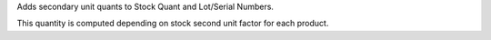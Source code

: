 Adds secondary unit quants to Stock Quant and Lot/Serial Numbers.

This quantity is computed depending on stock second unit factor for each
product.

